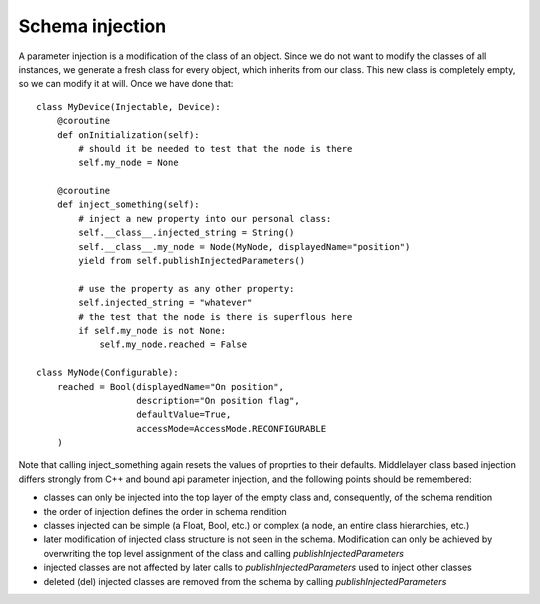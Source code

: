 Schema injection
================

A parameter injection is a modification of the class of an object. Since
we do not want to modify the classes of all instances, we generate a
fresh class for every object, which inherits from our class. This new
class is completely empty, so we can modify it at will. Once we have done
that::

    class MyDevice(Injectable, Device):
        @coroutine
        def onInitialization(self):
            # should it be needed to test that the node is there
            self.my_node = None

        @coroutine
        def inject_something(self):
            # inject a new property into our personal class:
            self.__class__.injected_string = String()
            self.__class__.my_node = Node(MyNode, displayedName="position")
            yield from self.publishInjectedParameters()

            # use the property as any other property:
            self.injected_string = "whatever"
            # the test that the node is there is superflous here
            if self.my_node is not None:
                self.my_node.reached = False

    class MyNode(Configurable):
        reached = Bool(displayedName="On position",
                       description="On position flag",
                       defaultValue=True,
                       accessMode=AccessMode.RECONFIGURABLE
        )


Note that calling inject_something again resets the values of proprties to their defaults.
Middlelayer class based injection differs strongly from C++ and
bound api parameter injection, and the following points should
be remembered:

* classes can only be injected into the top layer of the empty class
  and, consequently, of the schema rendition
* the order of injection defines the order in schema rendition
* classes injected can be simple (a Float, Bool, etc.) or complex
  (a node, an entire class hierarchies, etc.)
* later modification of injected class structure is not seen in the
  schema. Modification can only be achieved by overwriting the top level
  assignment of the class and calling `publishInjectedParameters`
* injected classes are not affected by later calls to
  `publishInjectedParameters` used to inject other classes
* deleted (del) injected classes are removed from the schema by calling
  `publishInjectedParameters`





